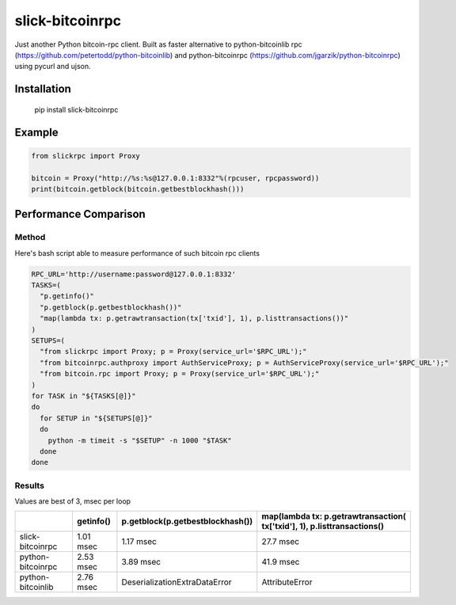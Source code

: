 ================
slick-bitcoinrpc
================

Just another Python bitcoin-rpc client.
Built as faster alternative to python-bitcoinlib rpc (https://github.com/petertodd/python-bitcoinlib) and python-bitcoinrpc (https://github.com/jgarzik/python-bitcoinrpc) using pycurl and ujson.

Installation
============

    pip install slick-bitcoinrpc

Example
=======
.. code:: python

    from slickrpc import Proxy

    bitcoin = Proxy("http://%s:%s@127.0.0.1:8332"%(rpcuser, rpcpassword))
    print(bitcoin.getblock(bitcoin.getbestblockhash()))


Performance Comparison
======================

Method
------
Here's bash script able to measure performance of such bitcoin rpc clients

.. code:: bash
   
    RPC_URL='http://username:password@127.0.0.1:8332'
    TASKS=(
      "p.getinfo()"
      "p.getblock(p.getbestblockhash())"
      "map(lambda tx: p.getrawtransaction(tx['txid'], 1), p.listtransactions())"
    )
    SETUPS=(
      "from slickrpc import Proxy; p = Proxy(service_url='$RPC_URL');"
      "from bitcoinrpc.authproxy import AuthServiceProxy; p = AuthServiceProxy(service_url='$RPC_URL');"
      "from bitcoin.rpc import Proxy; p = Proxy(service_url='$RPC_URL');"
    )
    for TASK in "${TASKS[@]}"
    do
      for SETUP in "${SETUPS[@]}"
      do
        python -m timeit -s "$SETUP" -n 1000 "$TASK"
      done
    done


Results
-------

Values are best of 3, msec per loop


+------------+-----------+----------------------------------+--------------------------------------+
|            | getinfo() | p.getblock(p.getbestblockhash()) | map(lambda tx: p.getrawtransaction(  |
|            |           |                                  | tx['txid'], 1), p.listtransactions() |
+============+===========+==================================+======================================+
| slick-     | 1.01 msec | 1.17 msec                        | 27.7 msec                            |
| bitcoinrpc |           |                                  |                                      |
+------------+-----------+----------------------------------+--------------------------------------+
| python-    | 2.53 msec | 3.89 msec                        | 41.9 msec                            |
| bitcoinrpc |           |                                  |                                      |
+------------+-----------+----------------------------------+--------------------------------------+
| python-    | 2.76 msec | DeserializationExtraDataError    | AttributeError                       |
| bitcoinlib |           |                                  |                                      |
+------------+-----------+----------------------------------+--------------------------------------+
